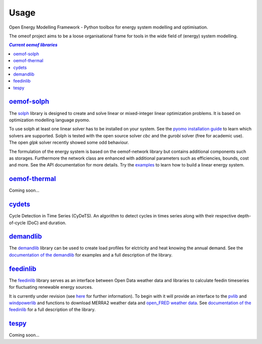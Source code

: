 .. _using_oemof_label:

=====
Usage
=====

Open Energy Modelling Framework - Python toolbox for energy system modelling and optimisation.

The omeof project aims to be a loose organisational frame for tools in the wide field of (energy) system modelling.

.. contents:: `Current oemof libraries`
    :depth: 1
    :local:
    :backlinks: top


`oemof-solph <https://github.com/oemof/oemof-solph>`_
=====================================================
The `solph <https://github.com/oemof/oemof-solph>`_ library is designed to create and solve linear or mixed-integer linear optimization problems. It is based on optimization modelling language pyomo.

To use solph at least one linear solver has to be installed on your system. See the `pyomo installation guide <https://software.sandia.gov/downloads/pub/pyomo/PyomoInstallGuide.html#Solvers>`_ to learn which solvers are supported. Solph is tested with the open source solver `cbc` and the `gurobi` solver (free for academic use). The open `glpk` solver recently showed some odd behaviour.

The formulation of the energy system is based on the oemof-network library but contains additional components such as storages. Furthermore the network class are enhanced with additional parameters such as efficiencies, bounds, cost and more. See the API documentation for more details. Try the `examples <https://github.com/oemof/oemof_examples>`_ to learn how to build a linear energy system.


`oemof-thermal <https://github.com/oemof/oemof-thermal>`_
=========================================================

Coming soon...


`cydets <https://github.com/oemof/cydets>`_
=================================================

Cycle Detection in Time Series (CyDeTS). An algorithm to detect cycles in times series along with their respective depth-of-cycle (DoC) and duration.



`demandlib <https://github.com/oemof/demandlib>`_
=================================================

The `demandlib <https://github.com/oemof/demandlib>`_ library can be used to create load profiles for elctricity and heat knowing the annual demand. See the `documentation of the demandlib <http://demandlib.readthedocs.io/en/latest/>`_ for examples and a full description of the library.


`feedinlib <https://github.com/oemof/feedinlib>`_
=================================================

The `feedinlib <https://github.com/oemof/feedinlib>`_ library serves as an interface between Open Data weather data and libraries to calculate feedin timeseries for fluctuating renewable energy sources.

It is currently under revision (see `here <https://github.com/oemof/feedinlib/issues/29>`_ for further information). To begin with it will provide an interface to the `pvlib <https://github.com/pvlib/pvlib-python>`_ and `windpowerlib <https://github.com/wind-python/windpowerlib>`_ and functions to download MERRA2 weather data and `open_FRED weather data <https://openfredproject.wordpress.com>`_.
See `documentation of the feedinlib <http://feedinlib.readthedocs.io/en/stable/>`_ for a full description of the library.





`tespy <https://github.com/oemof/tespy>`_
=========================================

Coming soon...
